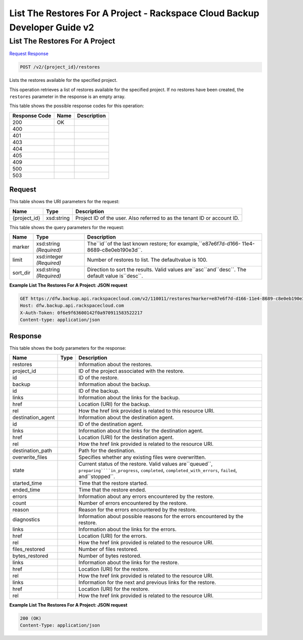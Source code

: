 =============================================================================
List The Restores For A Project -  Rackspace Cloud Backup Developer Guide v2
=============================================================================

List The Restores For A Project
~~~~~~~~~~~~~~~~~~~~~~~~~

`Request <POST_list_the_restores_for_a_project_v2_project_id_restores.rst#request>`__
`Response <POST_list_the_restores_for_a_project_v2_project_id_restores.rst#response>`__

.. code-block:: javascript

    POST /v2/{project_id}/restores

Lists the restores available for the specified project.

This operation retrieves a list of restores available for the specified project. If no restores have been created, the ``restores`` parameter in the response is an empty array.



This table shows the possible response codes for this operation:


+--------------------------+-------------------------+-------------------------+
|Response Code             |Name                     |Description              |
+==========================+=========================+=========================+
|200                       |OK                       |                         |
+--------------------------+-------------------------+-------------------------+
|400                       |                         |                         |
+--------------------------+-------------------------+-------------------------+
|401                       |                         |                         |
+--------------------------+-------------------------+-------------------------+
|403                       |                         |                         |
+--------------------------+-------------------------+-------------------------+
|404                       |                         |                         |
+--------------------------+-------------------------+-------------------------+
|405                       |                         |                         |
+--------------------------+-------------------------+-------------------------+
|409                       |                         |                         |
+--------------------------+-------------------------+-------------------------+
|500                       |                         |                         |
+--------------------------+-------------------------+-------------------------+
|503                       |                         |                         |
+--------------------------+-------------------------+-------------------------+


Request
^^^^^^^^^^^^^^^^^

This table shows the URI parameters for the request:

+--------------------------+-------------------------+-------------------------+
|Name                      |Type                     |Description              |
+==========================+=========================+=========================+
|{project_id}              |xsd:string               |Project ID of the user.  |
|                          |                         |Also referred to as the  |
|                          |                         |tenant ID or account ID. |
+--------------------------+-------------------------+-------------------------+



This table shows the query parameters for the request:

+--------------------------+-------------------------+-------------------------+
|Name                      |Type                     |Description              |
+==========================+=========================+=========================+
|marker                    |xsd:string *(Required)*  |The``id``of the last     |
|                          |                         |known restore; for       |
|                          |                         |example,``e87e6f7d-d166- |
|                          |                         |11e4-8689-c8e0eb190e3d``.|
+--------------------------+-------------------------+-------------------------+
|limit                     |xsd:integer *(Required)* |Number of restores to    |
|                          |                         |list. The defaultvalue   |
|                          |                         |is 100.                  |
+--------------------------+-------------------------+-------------------------+
|sort_dir                  |xsd:string *(Required)*  |Direction to sort the    |
|                          |                         |results. Valid values    |
|                          |                         |are``asc``and``desc``.   |
|                          |                         |The default value        |
|                          |                         |is``desc``.              |
+--------------------------+-------------------------+-------------------------+







**Example List The Restores For A Project: JSON request**


.. code::

    GET https://dfw.backup.api.rackspacecloud.com/v2/110011/restores?marker=e87e6f7d-d166-11e4-8689-c8e0eb190e3d&limit=100&sort_dir=asc HTTP/1.1
    Host: dfw.backup.api.rackspacecloud.com
    X-Auth-Token: 0f6e9f63600142f0a970911583522217
    Content-type: application/json


Response
^^^^^^^^^^^^^^^^^^


This table shows the body parameters for the response:

+-----------------------+-----------------------+------------------------------+
|Name                   |Type                   |Description                   |
+=======================+=======================+==============================+
|restores               |                       |Information about the         |
|                       |                       |restores.                     |
+-----------------------+-----------------------+------------------------------+
|project_id             |                       |ID of the project associated  |
|                       |                       |with the restore.             |
+-----------------------+-----------------------+------------------------------+
|id                     |                       |ID of the restore.            |
+-----------------------+-----------------------+------------------------------+
|backup                 |                       |Information about the backup. |
+-----------------------+-----------------------+------------------------------+
|id                     |                       |ID of the backup.             |
+-----------------------+-----------------------+------------------------------+
|links                  |                       |Information about the links   |
|                       |                       |for the backup.               |
+-----------------------+-----------------------+------------------------------+
|href                   |                       |Location (URI) for the backup.|
+-----------------------+-----------------------+------------------------------+
|rel                    |                       |How the href link provided is |
|                       |                       |related to this resource URI. |
+-----------------------+-----------------------+------------------------------+
|destination_agent      |                       |Information about the         |
|                       |                       |destination agent.            |
+-----------------------+-----------------------+------------------------------+
|id                     |                       |ID of the destination agent.  |
+-----------------------+-----------------------+------------------------------+
|links                  |                       |Information about the links   |
|                       |                       |for the destination agent.    |
+-----------------------+-----------------------+------------------------------+
|href                   |                       |Location (URI) for the        |
|                       |                       |destination agent.            |
+-----------------------+-----------------------+------------------------------+
|rel                    |                       |How the href link provided is |
|                       |                       |related to the resource URI.  |
+-----------------------+-----------------------+------------------------------+
|destination_path       |                       |Path for the destination.     |
+-----------------------+-----------------------+------------------------------+
|overwrite_files        |                       |Specifies whether any         |
|                       |                       |existing files were           |
|                       |                       |overwritten.                  |
+-----------------------+-----------------------+------------------------------+
|state                  |                       |Current status of the         |
|                       |                       |restore. Valid values         |
|                       |                       |are``queued``,                |
|                       |                       |``preparing````in_progress``, |
|                       |                       |``completed``,                |
|                       |                       |``completed_with_errors``,    |
|                       |                       |``failed``, and``stopped``.   |
+-----------------------+-----------------------+------------------------------+
|started_time           |                       |Time that the restore started.|
+-----------------------+-----------------------+------------------------------+
|ended_time             |                       |Time that the restore ended.  |
+-----------------------+-----------------------+------------------------------+
|errors                 |                       |Information about any errors  |
|                       |                       |encountered by the restore.   |
+-----------------------+-----------------------+------------------------------+
|count                  |                       |Number of errors encountered  |
|                       |                       |by the restore.               |
+-----------------------+-----------------------+------------------------------+
|reason                 |                       |Reason for the errors         |
|                       |                       |encountered by the restore.   |
+-----------------------+-----------------------+------------------------------+
|diagnostics            |                       |Information about possible    |
|                       |                       |reasons for the errors        |
|                       |                       |encountered by the restore.   |
+-----------------------+-----------------------+------------------------------+
|links                  |                       |Information about the links   |
|                       |                       |for the errors.               |
+-----------------------+-----------------------+------------------------------+
|href                   |                       |Location (URI) for the errors.|
+-----------------------+-----------------------+------------------------------+
|rel                    |                       |How the href link provided is |
|                       |                       |related to the resource URI.  |
+-----------------------+-----------------------+------------------------------+
|files_restored         |                       |Number of files restored.     |
+-----------------------+-----------------------+------------------------------+
|bytes_restored         |                       |Number of bytes restored.     |
+-----------------------+-----------------------+------------------------------+
|links                  |                       |Information about the links   |
|                       |                       |for the restore.              |
+-----------------------+-----------------------+------------------------------+
|href                   |                       |Location (URI) for the        |
|                       |                       |restore.                      |
+-----------------------+-----------------------+------------------------------+
|rel                    |                       |How the href link provided is |
|                       |                       |related to the resource URI.  |
+-----------------------+-----------------------+------------------------------+
|links                  |                       |Information for the next and  |
|                       |                       |previous links for the        |
|                       |                       |restore.                      |
+-----------------------+-----------------------+------------------------------+
|href                   |                       |Location (URI) for the        |
|                       |                       |restore.                      |
+-----------------------+-----------------------+------------------------------+
|rel                    |                       |How the href link provided is |
|                       |                       |related to the resource URI.  |
+-----------------------+-----------------------+------------------------------+





**Example List The Restores For A Project: JSON request**


.. code::

    200 (OK)
    Content-Type: application/json

